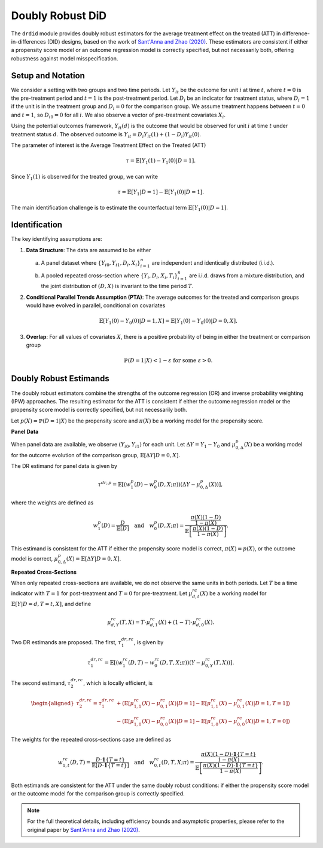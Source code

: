 .. _background-drdid:

Doubly Robust DiD
=================

The ``drdid`` module provides doubly robust estimators for the average treatment effect on the treated (ATT) in difference-in-differences (DID) designs, based on the work of `Sant'Anna and Zhao (2020) <https://psantanna.com/files/SantAnna_Zhao_DRDID.pdf>`_. These estimators are consistent if either a propensity score model or an outcome regression model is correctly specified, but not necessarily both, offering robustness against model misspecification.

Setup and Notation
------------------

We consider a setting with two groups and two time periods. Let :math:`Y_{it}` be the outcome for unit :math:`i` at time :math:`t`, where :math:`t=0` is the pre-treatment period and :math:`t=1` is the post-treatment period. Let :math:`D_i` be an indicator for treatment status, where :math:`D_i=1` if the unit is in the treatment group and :math:`D_i=0` for the comparison group. We assume treatment happens between :math:`t=0` and :math:`t=1`, so :math:`D_{i0}=0` for all :math:`i`. We also observe a vector of pre-treatment covariates :math:`X_i`.

Using the potential outcomes framework, :math:`Y_{it}(d)` is the outcome that would be observed for unit :math:`i` at time :math:`t` under treatment status :math:`d`. The observed outcome is :math:`Y_{it} = D_i Y_{it}(1) + (1-D_i) Y_{it}(0)`.

The parameter of interest is the Average Treatment Effect on the Treated (ATT)

.. math::
   \tau = \mathbb{E}[Y_{1}(1) - Y_{1}(0) | D=1].

Since :math:`Y_1(1)` is observed for the treated group, we can write

.. math::
   \tau = \mathbb{E}[Y_1 | D=1] - \mathbb{E}[Y_1(0) | D=1].

The main identification challenge is to estimate the counterfactual term :math:`\mathbb{E}[Y_1(0) | D=1]`.

Identification
--------------

The key identifying assumptions are:

1.  **Data Structure**: The data are assumed to be either

    (a) A panel dataset where :math:`\{Y_{i0}, Y_{i1}, D_i, X_i\}_{i=1}^n` are independent and identically distributed (i.i.d.).

    (b) A pooled repeated cross-section where :math:`\{Y_i, D_i, X_i, T_i\}_{i=1}^n` are i.i.d. draws from a mixture distribution, and the joint distribution of :math:`(D, X)` is invariant to the time period :math:`T`.

2.  **Conditional Parallel Trends Assumption (PTA)**: The average outcomes for the treated and comparison groups would have evolved in parallel, conditional on covariates

    .. math::
       \mathbb{E}[Y_1(0) - Y_0(0) | D=1, X] = \mathbb{E}[Y_1(0) - Y_0(0) | D=0, X].

3.  **Overlap**: For all values of covariates :math:`X`, there is a positive probability of being in either the treatment or comparison group

    .. math::
       \mathbb{P}(D=1|X) < 1-\varepsilon \text{ for some } \varepsilon > 0.

Doubly Robust Estimands
-----------------------

The doubly robust estimators combine the strengths of the outcome regression (OR) and inverse probability weighting (IPW) approaches. The resulting estimator for the ATT is consistent if either the outcome regression model or the propensity score model is correctly specified, but not necessarily both.

Let :math:`p(X) = \mathbb{P}(D=1|X)` be the propensity score and :math:`\pi(X)` be a working model for the propensity score.

**Panel Data**

When panel data are available, we observe :math:`(Y_{i0}, Y_{i1})` for each unit. Let :math:`\Delta Y = Y_1 - Y_0` and :math:`\mu_{0, \Delta}^p(X)` be a working model for the outcome evolution of the comparison group, :math:`\mathbb{E}[\Delta Y | D=0, X]`.

The DR estimand for panel data is given by

.. math::
   \tau^{dr, p} = \mathbb{E}\left[ (w_1^p(D) - w_0^p(D, X; \pi)) (\Delta Y - \mu_{0, \Delta}^p(X)) \right],

where the weights are defined as

.. math::
   w_1^p(D) = \frac{D}{\mathbb{E}[D]} \quad \text{and} \quad w_0^p(D, X; \pi) = \frac{\frac{\pi(X)(1-D)}{1-\pi(X)}}{\mathbb{E}\left[\frac{\pi(X)(1-D)}{1-\pi(X)}\right]}.

This estimand is consistent for the ATT if either the propensity score model is correct, :math:`\pi(X) = p(X)`, or the outcome model is correct, :math:`\mu_{0, \Delta}^p(X) = \mathbb{E}[\Delta Y | D=0, X]`.

**Repeated Cross-Sections**

When only repeated cross-sections are available, we do not observe the same units in both periods. Let :math:`T` be a time indicator with :math:`T=1` for post-treatment and :math:`T=0` for pre-treatment. Let :math:`\mu_{d,t}^{rc}(X)` be a working model for :math:`\mathbb{E}[Y | D=d, T=t, X]`, and define

.. math::
   \mu_{d, Y}^{rc}(T, X) = T \cdot \mu_{d, 1}^{rc}(X) + (1-T) \cdot \mu_{d, 0}^{rc}(X).

Two DR estimands are proposed. The first, :math:`\tau_1^{dr,rc}`, is given by

.. math::
   \tau_{1}^{dr, rc} = \mathbb{E}\left[ (w_{1}^{rc}(D, T) - w_{0}^{rc}(D, T, X; \pi)) (Y - \mu_{0, Y}^{rc}(T, X)) \right].

The second estimand, :math:`\tau_2^{dr,rc}`, which is locally efficient, is

.. math::
   \begin{aligned}
   \tau_{2}^{dr, rc} = \tau_{1}^{dr, rc} &+ \left(\mathbb{E}[\mu_{1,1}^{rc}(X)-\mu_{0,1}^{rc}(X) | D=1] - \mathbb{E}[\mu_{1,1}^{rc}(X)-\mu_{0,1}^{rc}(X) | D=1, T=1]\right) \\
   &- \left(\mathbb{E}[\mu_{1,0}^{rc}(X)-\mu_{0,0}^{rc}(X) | D=1] - \mathbb{E}[\mu_{1,0}^{rc}(X)-\mu_{0,0}^{rc}(X) | D=1, T=0]\right)
   \end{aligned}

The weights for the repeated cross-sections case are defined as

.. math::
   w_{1, t}^{rc}(D, T) = \frac{D \cdot \mathbf{1}\{T=t\}}{\mathbb{E}[D \cdot \mathbf{1}\{T=t\}]} \quad \text{and} \quad w_{0, t}^{rc}(D, T, X; \pi) = \frac{\frac{\pi(X)(1-D) \cdot \mathbf{1}\{T=t\}}{1-\pi(X)}}{\mathbb{E}\left[\frac{\pi(X)(1-D) \cdot \mathbf{1}\{T=t\}}{1-\pi(X)}\right]}.

Both estimands are consistent for the ATT under the same doubly robust conditions: if either the propensity score model or the outcome model for the comparison group is correctly specified.

.. note::
   For the full theoretical details, including efficiency bounds and asymptotic properties, please refer to the original paper by `Sant'Anna and Zhao (2020) <https://psantanna.com/files/SantAnna_Zhao_DRDID.pdf>`_.
